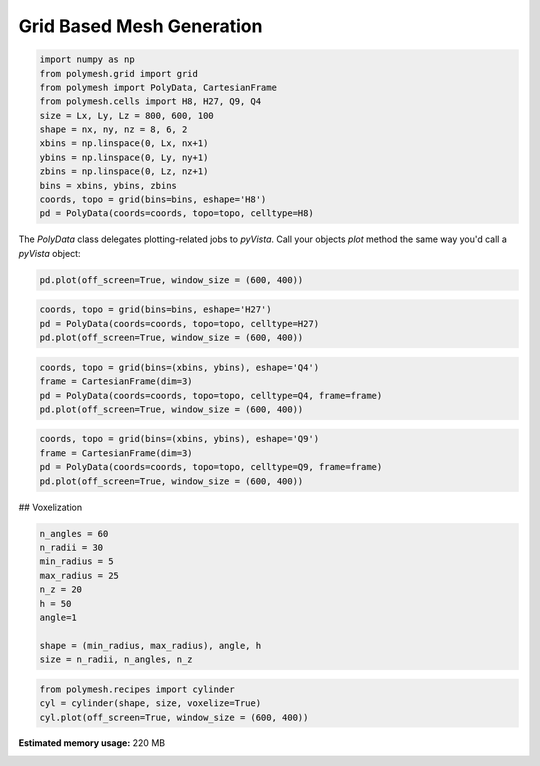 
.. DO NOT EDIT.
.. THIS FILE WAS AUTOMATICALLY GENERATED BY SPHINX-GALLERY.
.. TO MAKE CHANGES, EDIT THE SOURCE PYTHON FILE:
.. "auto_examples\plot_1_grid2.py"
.. LINE NUMBERS ARE GIVEN BELOW.

.. only:: html

    .. note::
        :class: sphx-glr-download-link-note

        Click :ref:`here <sphx_glr_download_auto_examples_plot_1_grid2.py>`
        to download the full example code

.. rst-class:: sphx-glr-example-title

.. _sphx_glr_auto_examples_plot_1_grid2.py:


Grid Based Mesh Generation
==========================

.. GENERATED FROM PYTHON SOURCE LINES 8-22

.. code-block:: python3

    import numpy as np
    from polymesh.grid import grid
    from polymesh import PolyData, CartesianFrame
    from polymesh.cells import H8, H27, Q9, Q4
    size = Lx, Ly, Lz = 800, 600, 100
    shape = nx, ny, nz = 8, 6, 2
    xbins = np.linspace(0, Lx, nx+1)
    ybins = np.linspace(0, Ly, ny+1)
    zbins = np.linspace(0, Lz, nz+1)
    bins = xbins, ybins, zbins
    coords, topo = grid(bins=bins, eshape='H8')
    pd = PolyData(coords=coords, topo=topo, celltype=H8)









.. GENERATED FROM PYTHON SOURCE LINES 23-24

The `PolyData` class delegates plotting-related jobs to `pyVista`. Call your objects `plot` method the same way you'd call a `pyVista` object:

.. GENERATED FROM PYTHON SOURCE LINES 26-29

.. code-block:: python3

    pd.plot(off_screen=True, window_size = (600, 400))





.. image-sg:: /auto_examples/images/sphx_glr_plot_1_grid2_001.png
   :alt: plot 1 grid2
   :srcset: /auto_examples/images/sphx_glr_plot_1_grid2_001.png
   :class: sphx-glr-single-img





.. GENERATED FROM PYTHON SOURCE LINES 30-34

.. code-block:: python3

    coords, topo = grid(bins=bins, eshape='H27')
    pd = PolyData(coords=coords, topo=topo, celltype=H27)
    pd.plot(off_screen=True, window_size = (600, 400))




.. image-sg:: /auto_examples/images/sphx_glr_plot_1_grid2_002.png
   :alt: plot 1 grid2
   :srcset: /auto_examples/images/sphx_glr_plot_1_grid2_002.png
   :class: sphx-glr-single-img





.. GENERATED FROM PYTHON SOURCE LINES 35-40

.. code-block:: python3

    coords, topo = grid(bins=(xbins, ybins), eshape='Q4')
    frame = CartesianFrame(dim=3)
    pd = PolyData(coords=coords, topo=topo, celltype=Q4, frame=frame)
    pd.plot(off_screen=True, window_size = (600, 400))




.. image-sg:: /auto_examples/images/sphx_glr_plot_1_grid2_003.png
   :alt: plot 1 grid2
   :srcset: /auto_examples/images/sphx_glr_plot_1_grid2_003.png
   :class: sphx-glr-single-img





.. GENERATED FROM PYTHON SOURCE LINES 41-46

.. code-block:: python3

    coords, topo = grid(bins=(xbins, ybins), eshape='Q9')
    frame = CartesianFrame(dim=3)
    pd = PolyData(coords=coords, topo=topo, celltype=Q9, frame=frame)
    pd.plot(off_screen=True, window_size = (600, 400))




.. image-sg:: /auto_examples/images/sphx_glr_plot_1_grid2_004.png
   :alt: plot 1 grid2
   :srcset: /auto_examples/images/sphx_glr_plot_1_grid2_004.png
   :class: sphx-glr-single-img





.. GENERATED FROM PYTHON SOURCE LINES 47-48

## Voxelization

.. GENERATED FROM PYTHON SOURCE LINES 50-61

.. code-block:: python3

    n_angles = 60
    n_radii = 30
    min_radius = 5
    max_radius = 25
    n_z = 20
    h = 50
    angle=1

    shape = (min_radius, max_radius), angle, h
    size = n_radii, n_angles, n_z








.. GENERATED FROM PYTHON SOURCE LINES 62-67

.. code-block:: python3

    from polymesh.recipes import cylinder
    cyl = cylinder(shape, size, voxelize=True)
    cyl.plot(off_screen=True, window_size = (600, 400))





.. image-sg:: /auto_examples/images/sphx_glr_plot_1_grid2_005.png
   :alt: plot 1 grid2
   :srcset: /auto_examples/images/sphx_glr_plot_1_grid2_005.png
   :class: sphx-glr-single-img






.. rst-class:: sphx-glr-timing

   **Total running time of the script:** ( 0 minutes  32.447 seconds)

**Estimated memory usage:**  220 MB


.. _sphx_glr_download_auto_examples_plot_1_grid2.py:

.. only:: html

  .. container:: sphx-glr-footer sphx-glr-footer-example


    .. container:: sphx-glr-download sphx-glr-download-python

      :download:`Download Python source code: plot_1_grid2.py <plot_1_grid2.py>`

    .. container:: sphx-glr-download sphx-glr-download-jupyter

      :download:`Download Jupyter notebook: plot_1_grid2.ipynb <plot_1_grid2.ipynb>`


.. only:: html

 .. rst-class:: sphx-glr-signature

    `Gallery generated by Sphinx-Gallery <https://sphinx-gallery.github.io>`_
